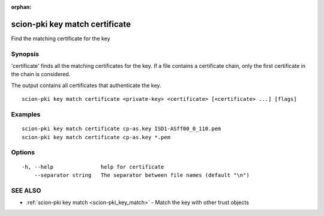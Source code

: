 :orphan:

.. _scion-pki_key_match_certificate:

scion-pki key match certificate
-------------------------------

Find the matching certificate for the key

Synopsis
~~~~~~~~


'certificate' finds all the matching certificates for the key.
If a file contains a certificate chain, only the first certificate in the chain
is considered.

The output contains all certificates that authenticate the key.


::

  scion-pki key match certificate <private-key> <certificate> [<certificate> ...] [flags]

Examples
~~~~~~~~

::

    scion-pki key match certificate cp-as.key ISD1-ASff00_0_110.pem
    scion-pki key match certificate cp-as.key *.pem

Options
~~~~~~~

::

  -h, --help               help for certificate
      --separator string   The separator between file names (default "\n")

SEE ALSO
~~~~~~~~

* :ref:`scion-pki key match <scion-pki_key_match>` 	 - Match the key with other trust objects

